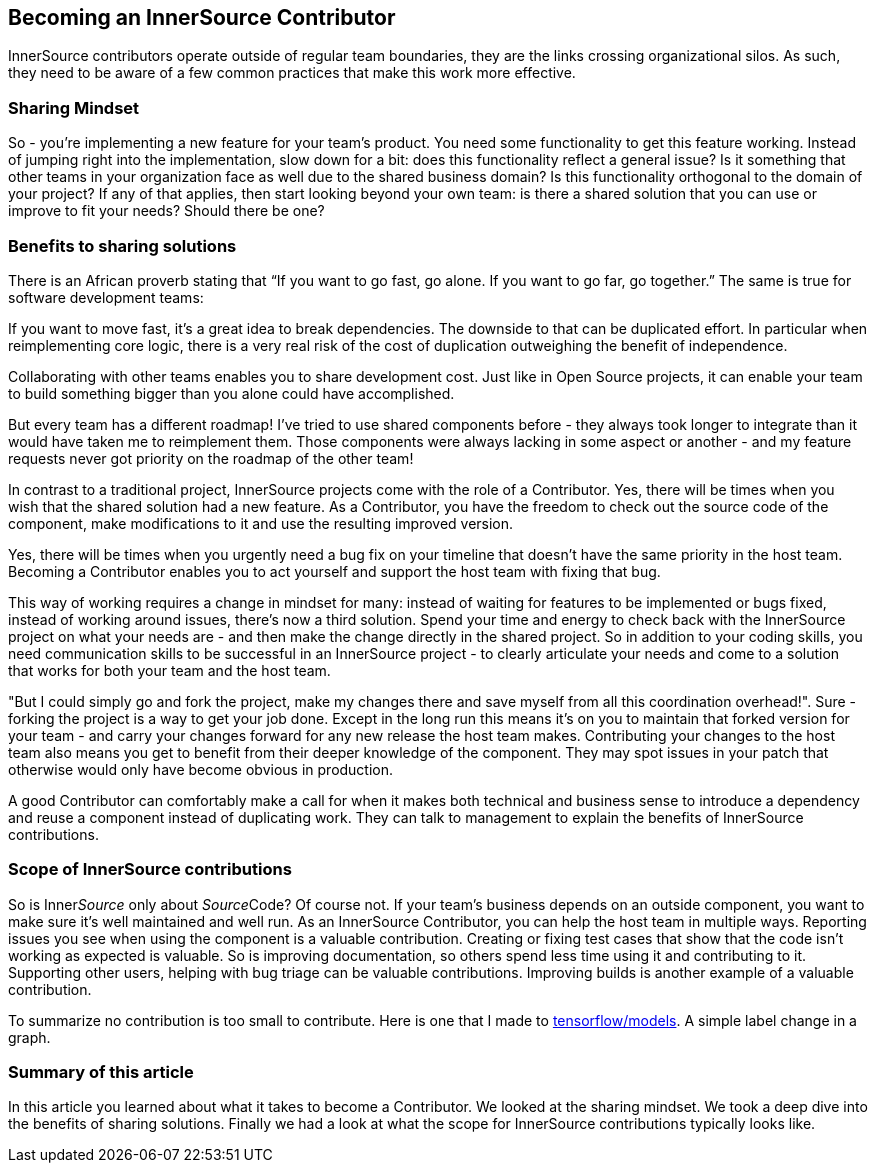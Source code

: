 == Becoming an InnerSource Contributor

InnerSource contributors operate outside of regular team boundaries, they are the links crossing organizational silos. As such, they need to be aware of a few common practices that make this work more effective.

=== Sharing Mindset

So - you're implementing a new feature for your team's product. You need some functionality to get this feature working. Instead of jumping right into the implementation, slow down for a bit: does this functionality reflect a general issue? Is it something that other teams in your organization face as well due to the shared business domain? Is this functionality orthogonal to the domain of your project? If any of that applies, then start looking beyond your own team: is there a shared solution that you can use or improve to fit your needs? Should there be one?

=== Benefits to sharing solutions

There is an African proverb stating that "`If you want to go fast, go alone. If you want to go far, go together.`" The same is true for software development teams:

If you want to move fast, it's a great idea to break dependencies. The downside to that can be duplicated effort. In particular when reimplementing core logic, there is a very real risk of the cost of duplication outweighing the benefit of independence.

Collaborating with other teams enables you to share development cost. Just like in Open Source projects, it can enable your team to build something bigger than you alone could have accomplished.

But every team has a different roadmap! I've tried to use shared components before - they always took longer to integrate than it would have taken me to reimplement them. Those components were always lacking in some aspect or another - and my feature requests never got priority on the roadmap of the other team!

In contrast to a traditional project, InnerSource projects come with the role of a Contributor. Yes, there will be times when you wish that the shared solution had a new feature. As a Contributor, you have the freedom to check out the source code of the component, make modifications to it and use the resulting improved version.

Yes, there will be times when you urgently need a bug fix on your timeline that doesn't have the same priority in the host team. Becoming a Contributor enables you to act yourself and support the host team with fixing that bug.

This way of working requires a change in mindset for many: instead of waiting for features to be implemented or bugs fixed, instead of working around issues, there's now a third solution. Spend your time and energy to check back with the InnerSource project on what your needs are - and then make the change directly in the shared project. So in addition to your coding skills, you need communication skills to be successful in an InnerSource project - to clearly articulate your needs and come to a solution that works for both your team and the host team.

"But I could simply go and fork the project, make my changes there and save myself from all this coordination overhead!". Sure - forking the project is a way to get your job done. Except in the long run this means it's on you to maintain that forked version for your team - and carry your changes forward for any new release the host team makes. Contributing your changes to the host team also means you get to benefit from their deeper knowledge of the component. They may spot issues in your patch that otherwise would only have become obvious in production.

A good Contributor can comfortably make a call for when it makes both technical and business sense to introduce a dependency and reuse a component instead of duplicating work. They can talk to management to explain the benefits of InnerSource contributions.

=== Scope of InnerSource contributions

pass:[<!-- vale ISC.InnerSource = NO -->]

So is Inner__Source__ only about __Source__Code? Of course not. If your team's business depends on an outside component, you want to make sure it's well maintained and well run. As an InnerSource Contributor, you can help the host team in multiple ways. Reporting issues you see when using the component is a valuable contribution. Creating or fixing test cases that show that the code isn't working as expected is valuable. So is improving documentation, so others spend less time using it and contributing to it. Supporting other users, helping with bug triage can be valuable contributions. Improving builds is another example of a valuable contribution.

pass:[<!-- vale ISC.InnerSource = YES -->]

To summarize no contribution is too small to contribute. Here is one that I made
to https://github.com/tensorflow/models/pull/4784[tensorflow/models]. A simple label change in a graph.

=== Summary of this article

In this article you learned about what it takes to become a Contributor. We looked at the sharing mindset. We took a deep dive into the benefits of sharing solutions. Finally we had a look at what the scope for InnerSource contributions typically looks like.
